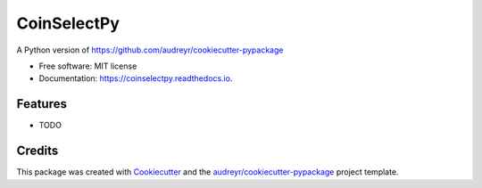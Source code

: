 ============
CoinSelectPy
============


.. image:: https://img.shields.io/pypi/v/coinselectpy.svg
        :target: https://pypi.python.org/pypi/coinselectpy

.. image:: https://img.shields.io/travis/gtxx3600/coinselectpy.svg
        :target: https://travis-ci.org/gtxx3600/coinselectpy

.. image:: https://readthedocs.org/projects/coinselectpy/badge/?version=latest
        :target: https://coinselectpy.readthedocs.io/en/latest/?badge=latest
        :alt: Documentation Status


.. image:: https://pyup.io/repos/github/gtxx3600/coinselectpy/shield.svg
     :target: https://pyup.io/repos/github/gtxx3600/coinselectpy/
     :alt: Updates



A Python version of https://github.com/audreyr/cookiecutter-pypackage


* Free software: MIT license
* Documentation: https://coinselectpy.readthedocs.io.


Features
--------

* TODO

Credits
-------

This package was created with Cookiecutter_ and the `audreyr/cookiecutter-pypackage`_ project template.

.. _Cookiecutter: https://github.com/audreyr/cookiecutter
.. _`audreyr/cookiecutter-pypackage`: https://github.com/audreyr/cookiecutter-pypackage
